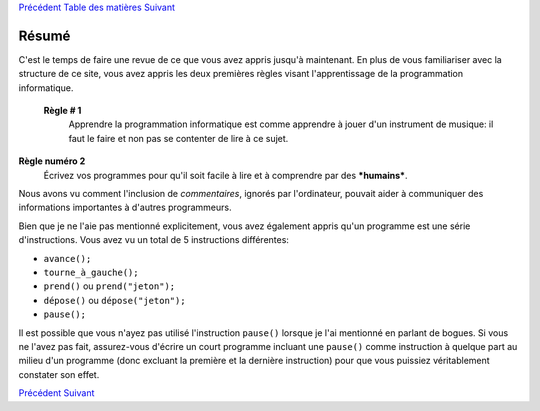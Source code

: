 `Précédent <Javascript:void(0);>`__ `Table des
matières <Javascript:void(0);>`__ `Suivant <Javascript:void(0);>`__

Résumé
======

C'est le temps de faire une revue de ce que vous avez appris jusqu'à
maintenant. En plus de vous familiariser avec la structure de ce site,
vous avez appris les deux premières règles visant l'apprentissage de la
programmation informatique.

 **Règle # 1**
    Apprendre la programmation informatique est comme apprendre à jouer
    d'un instrument de musique: il faut le faire et non pas se contenter
    de lire à ce sujet.

**Règle numéro 2**
    Écrivez vos programmes pour qu'il soit facile à lire et à comprendre
    par des ***humains***.

Nous avons vu comment l'inclusion de *commentaires*, ignorés par
l'ordinateur, pouvait aider à communiquer des informations importantes à
d'autres programmeurs.

Bien que je ne l'aie pas mentionné explicitement, vous avez également
appris qu'un programme est une série d'instructions. Vous avez vu un
total de 5 instructions différentes:

-  ``avance();``
-  ``tourne_à_gauche();``
-  ``prend()`` ou ``prend("jeton");``
-  ``dépose()`` ou ``dépose("jeton");``
-  ``pause();``

Il est possible que vous n'ayez pas utilisé l'instruction ``pause()``
lorsque je l'ai mentionné en parlant de bogues. Si vous ne l'avez pas
fait, assurez-vous d'écrire un court programme incluant une ``pause()``
comme instruction à quelque part au milieu d'un programme (donc excluant
la première et la dernière instruction) pour que vous puissiez
véritablement constater son effet.

`Précédent <Javascript:void(0);>`__ `Suivant <Javascript:void(0);>`__
